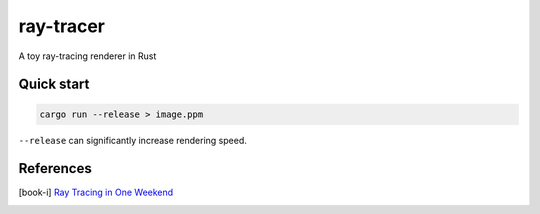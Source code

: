 ==========
ray-tracer
==========

.. default-role:: math

A toy ray-tracing renderer in Rust

.. figure:: cover.png
    :width: 100%

Quick start
===========

.. code-block:: bash

    cargo run --release > image.ppm

``--release`` can significantly increase rendering speed.

References
==========

.. [book-i] `Ray Tracing in One Weekend <https://raytracing.github.io/books/RayTracingInOneWeekend.html>`_